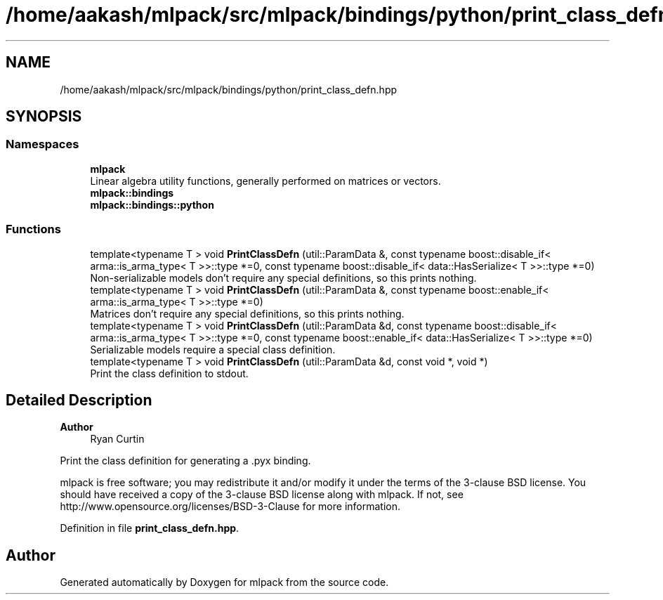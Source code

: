 .TH "/home/aakash/mlpack/src/mlpack/bindings/python/print_class_defn.hpp" 3 "Sun Jun 20 2021" "Version 3.4.2" "mlpack" \" -*- nroff -*-
.ad l
.nh
.SH NAME
/home/aakash/mlpack/src/mlpack/bindings/python/print_class_defn.hpp
.SH SYNOPSIS
.br
.PP
.SS "Namespaces"

.in +1c
.ti -1c
.RI " \fBmlpack\fP"
.br
.RI "Linear algebra utility functions, generally performed on matrices or vectors\&. "
.ti -1c
.RI " \fBmlpack::bindings\fP"
.br
.ti -1c
.RI " \fBmlpack::bindings::python\fP"
.br
.in -1c
.SS "Functions"

.in +1c
.ti -1c
.RI "template<typename T > void \fBPrintClassDefn\fP (util::ParamData &, const typename boost::disable_if< arma::is_arma_type< T >>::type *=0, const typename boost::disable_if< data::HasSerialize< T >>::type *=0)"
.br
.RI "Non-serializable models don't require any special definitions, so this prints nothing\&. "
.ti -1c
.RI "template<typename T > void \fBPrintClassDefn\fP (util::ParamData &, const typename boost::enable_if< arma::is_arma_type< T >>::type *=0)"
.br
.RI "Matrices don't require any special definitions, so this prints nothing\&. "
.ti -1c
.RI "template<typename T > void \fBPrintClassDefn\fP (util::ParamData &d, const typename boost::disable_if< arma::is_arma_type< T >>::type *=0, const typename boost::enable_if< data::HasSerialize< T >>::type *=0)"
.br
.RI "Serializable models require a special class definition\&. "
.ti -1c
.RI "template<typename T > void \fBPrintClassDefn\fP (util::ParamData &d, const void *, void *)"
.br
.RI "Print the class definition to stdout\&. "
.in -1c
.SH "Detailed Description"
.PP 

.PP
\fBAuthor\fP
.RS 4
Ryan Curtin
.RE
.PP
Print the class definition for generating a \&.pyx binding\&.
.PP
mlpack is free software; you may redistribute it and/or modify it under the terms of the 3-clause BSD license\&. You should have received a copy of the 3-clause BSD license along with mlpack\&. If not, see http://www.opensource.org/licenses/BSD-3-Clause for more information\&. 
.PP
Definition in file \fBprint_class_defn\&.hpp\fP\&.
.SH "Author"
.PP 
Generated automatically by Doxygen for mlpack from the source code\&.
